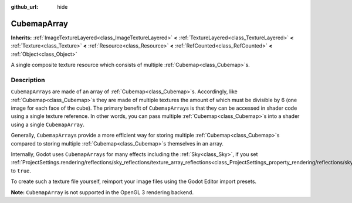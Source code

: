 :github_url: hide

.. DO NOT EDIT THIS FILE!!!
.. Generated automatically from Godot engine sources.
.. Generator: https://github.com/godotengine/godot/tree/master/doc/tools/make_rst.py.
.. XML source: https://github.com/godotengine/godot/tree/master/doc/classes/CubemapArray.xml.

.. _class_CubemapArray:

CubemapArray
============

**Inherits:** :ref:`ImageTextureLayered<class_ImageTextureLayered>` **<** :ref:`TextureLayered<class_TextureLayered>` **<** :ref:`Texture<class_Texture>` **<** :ref:`Resource<class_Resource>` **<** :ref:`RefCounted<class_RefCounted>` **<** :ref:`Object<class_Object>`

A single composite texture resource which consists of multiple :ref:`Cubemap<class_Cubemap>`\ s.

Description
-----------

``CubemapArray``\ s are made of an array of :ref:`Cubemap<class_Cubemap>`\ s. Accordingly, like :ref:`Cubemap<class_Cubemap>`\ s they are made of multiple textures the amount of which must be divisible by 6 (one image for each face of the cube). The primary benefit of ``CubemapArray``\ s is that they can be accessed in shader code using a single texture reference. In other words, you can pass multiple :ref:`Cubemap<class_Cubemap>`\ s into a shader using a single ``CubemapArray``.

Generally, ``CubemapArray``\ s provide a more efficient way for storing multiple :ref:`Cubemap<class_Cubemap>`\ s compared to storing multiple :ref:`Cubemap<class_Cubemap>`\ s themselves in an array.

Internally, Godot uses ``CubemapArray``\ s for many effects including the :ref:`Sky<class_Sky>`, if you set :ref:`ProjectSettings.rendering/reflections/sky_reflections/texture_array_reflections<class_ProjectSettings_property_rendering/reflections/sky_reflections/texture_array_reflections>` to ``true``.

To create such a texture file yourself, reimport your image files using the Godot Editor import presets.

\ **Note:** ``CubemapArray`` is not supported in the OpenGL 3 rendering backend.

.. |virtual| replace:: :abbr:`virtual (This method should typically be overridden by the user to have any effect.)`
.. |const| replace:: :abbr:`const (This method has no side effects. It doesn't modify any of the instance's member variables.)`
.. |vararg| replace:: :abbr:`vararg (This method accepts any number of arguments after the ones described here.)`
.. |constructor| replace:: :abbr:`constructor (This method is used to construct a type.)`
.. |static| replace:: :abbr:`static (This method doesn't need an instance to be called, so it can be called directly using the class name.)`
.. |operator| replace:: :abbr:`operator (This method describes a valid operator to use with this type as left-hand operand.)`
